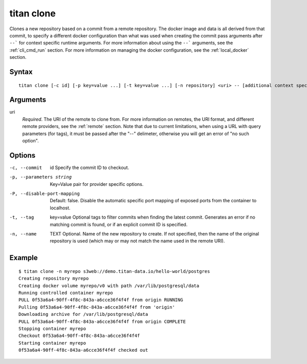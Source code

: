 .. _cli_cmd_clone:

titan clone
===========

Clones a new repository based on a commit from a remote repository.
The docker image and data is all derived from that commit, to specify a different
docker configuration than what was used when creating the commit pass arguments after
``--``` for context specific runtime arguments. For more information about using the
``--``` arguments, see the :ref:`cli_cmd_run` section. For more information on managing
the docker configuration, see the :ref:`local_docker` section.

Syntax
------

::

    titan clone [-c id] [-p key=value ...] [-t key=value ...] [-n repository] <uri> -- [additional context specific arguments]...

Arguments
---------

uri
    *Required*. The URI of the remote to clone from. For more information on
    remotes, the URI format, and different remote providers, see the
    :ref:`remote` section. Note that due to current limitations, when using a URL
    with query parameters (for tags), it must be passed after the "--" delimeter,
    otherwise you will get an error of "no such option".


Options
-------

-c, --commit     id             Specify the commit ID to checkout.

-p, --parameters string         Key=Value pair for provider specific options.

-P, --disable-port-mapping      Default: false. Disable the automatic specific
                                port mapping of exposed ports from the container
                                to localhost.

-t, --tag       key=value       Optional tags to filter commits when finding the
                                latest commit. Generates an error if no matching
                                commit is found, or if an explicit commit ID
                                is specified.

-n, --name      TEXT            Optional. Name of the new repository to create.
                                If not specified, then the name of the original
                                repository is used (which may or may not match
                                the name used in the remote URI).

Example
-------

::

    $ titan clone -n myrepo s3web://demo.titan-data.io/hello-world/postgres
    Creating repository myrepo
    Creating docker volume myrepo/v0 with path /var/lib/postgresql/data
    Running controlled container myrepo
    PULL 0f53a6a4-90ff-4f8c-843a-a6cce36f4f4f from origin RUNNING
    Pulling 0f53a6a4-90ff-4f8c-843a-a6cce36f4f4f from 'origin'
    Downloading archive for /var/lib/postgresql/data
    PULL 0f53a6a4-90ff-4f8c-843a-a6cce36f4f4f from origin COMPLETE
    Stopping container myrepo
    Checkout 0f53a6a4-90ff-4f8c-843a-a6cce36f4f4f
    Starting container myrepo
    0f53a6a4-90ff-4f8c-843a-a6cce36f4f4f checked out
